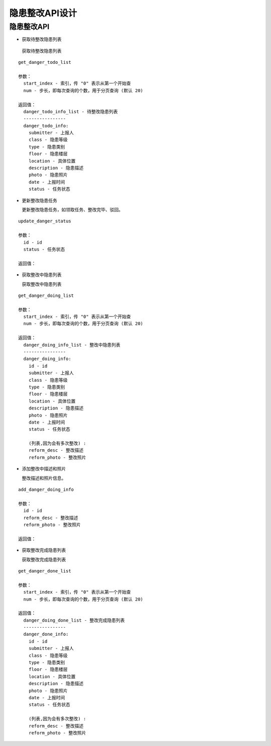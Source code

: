 隐患整改API设计
====================


隐患整改API
^^^^^^^^^^^^

- 获取待整改隐患列表

 获取待整改隐患列表

::

   get_danger_todo_list

   参数：
     start_index - 索引，传 "0" 表示从第一个开始查
     num - 步长，即每次查询的个数，用于分页查询 (默认 20)

   返回值：
     danger_todo_info_list - 待整改隐患列表
     ----------------
     danger_todo_info:
       submitter - 上报人
       class - 隐患等级
       type - 隐患类别
       floor - 隐患楼层
       location - 具体位置
       description - 隐患描述
       photo - 隐患照片
       date - 上报时间
       status - 任务状态

- 更新整改隐患任务

  更新整改隐患任务，如领取任务、整改完毕、驳回。

::

  update_danger_status

  参数：
    id - id
    status - 任务状态

  返回值：


- 获取整改中隐患列表

  获取整改中隐患列表

::

  get_danger_doing_list

  参数：
    start_index - 索引，传 "0" 表示从第一个开始查
    num - 步长，即每次查询的个数，用于分页查询 (默认 20)

  返回值：
    danger_doing_info_list - 整改中隐患列表
    ----------------
    danger_doing_info:
      id - id
      submitter - 上报人
      class - 隐患等级
      type - 隐患类别
      floor - 隐患楼层
      location - 具体位置
      description - 隐患描述
      photo - 隐患照片
      date - 上报时间
      status - 任务状态

      (列表,因为会有多次整改) :
      reform_desc - 整改描述
      reform_photo - 整改照片


- 添加整改中描述和照片

  整改描述和照片信息。

::

  add_danger_doing_info

  参数：
    id - id
    reform_desc - 整改描述
    reform_photo - 整改照片

  返回值：


- 获取整改完成隐患列表

  获取整改完成隐患列表

::

  get_danger_done_list

  参数：
    start_index - 索引，传 "0" 表示从第一个开始查
    num - 步长，即每次查询的个数，用于分页查询 (默认 20)

  返回值：
    danger_doing_done_list - 整改完成隐患列表
    ----------------
    danger_done_info:
      id - id
      submitter - 上报人
      class - 隐患等级
      type - 隐患类别
      floor - 隐患楼层
      location - 具体位置
      description - 隐患描述
      photo - 隐患照片
      date - 上报时间
      status - 任务状态

      (列表,因为会有多次整改) :
      reform_desc - 整改描述
      reform_photo - 整改照片
